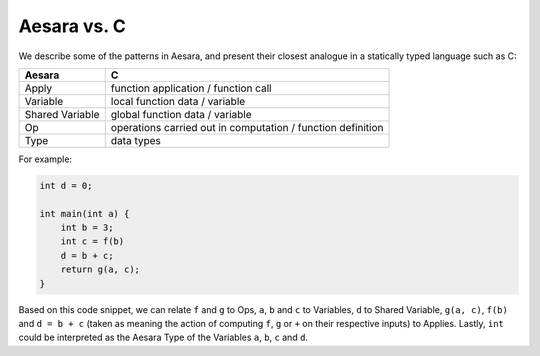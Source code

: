 
.. _aesara_vs_c:

============
Aesara vs. C
============

We describe some of the patterns in Aesara, and present their closest
analogue in a statically typed language such as C:

=============== ===========================================================
Aesara          C
=============== ===========================================================
Apply           function application / function call
Variable        local function data / variable
Shared Variable global function data / variable
Op              operations carried out in computation / function definition
Type            data types
=============== ===========================================================

For example:

.. code-block:: c

   int d = 0;

   int main(int a) {
       int b = 3;
       int c = f(b)
       d = b + c;
       return g(a, c);
   }


Based on this code snippet, we can relate ``f`` and ``g`` to Ops, ``a``,
``b`` and ``c`` to Variables, ``d`` to Shared Variable, ``g(a, c)``,
``f(b)`` and ``d = b + c`` (taken as meaning
the action of computing ``f``, ``g`` or ``+`` on their respective inputs) to
Applies. Lastly, ``int`` could be interpreted as the Aesara Type of the
Variables ``a``, ``b``, ``c`` and ``d``.
